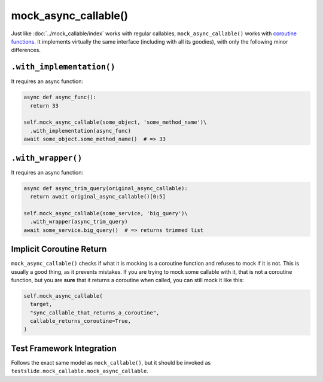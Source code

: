 mock_async_callable()
=====================

Just like :doc:`../mock_callable/index` works with regular callables, ``mock_async_callable()`` works with `coroutine functions <https://docs.python.org/3/glossary.html#term-coroutine-function>`_. It implements virtually the same interface (including with all its goodies), with only the following minor differences.

``.with_implementation()``
--------------------------

It requires an async function:

.. code-block:: python

  async def async_func():
    return 33
  
  self.mock_async_callable(some_object, 'some_method_name')\
    .with_implementation(async_func)
  await some_object.some_method_name()  # => 33

``.with_wrapper()``
-------------------

It requires an async function:

.. code-block:: python

  async def async_trim_query(original_async_callable):
    return await original_async_callable()[0:5]
  
  self.mock_async_callable(some_service, 'big_query')\
    .with_wrapper(async_trim_query)
  await some_service.big_query()  # => returns trimmed list

Implicit Coroutine Return
-------------------------

``mock_async_callable()`` checks if what it is mocking is a coroutine function and refuses to mock if it is not. This is usually a good thing, as it prevents mistakes. If you are trying to mock some callable with it, that is not a coroutine function, but you are **sure** that it returns a coroutine when called, you can still mock it like this:

.. code-block:: python

  self.mock_async_callable(
    target,
    "sync_callable_that_returns_a_coroutine",
    callable_returns_coroutine=True,
  )

Test Framework Integration
--------------------------

Follows the exact same model as ``mock_callable()``, but it should be invoked as ``testslide.mock_callable.mock_async_callable``.